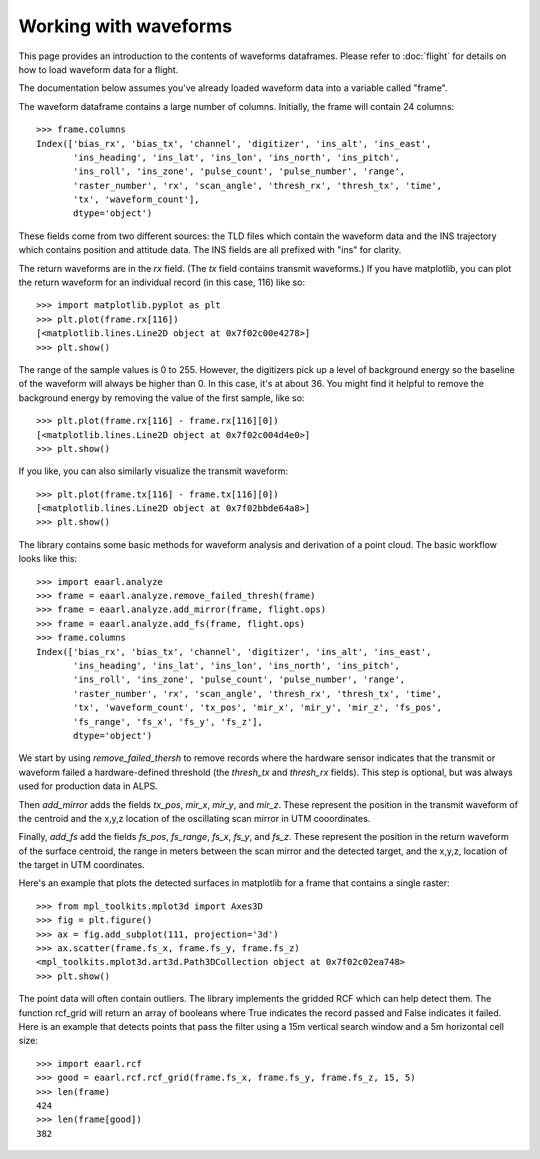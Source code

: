 Working with waveforms
======================

This page provides an introduction to the contents of waveforms dataframes.
Please refer to :doc:`flight` for details on how to load waveform data for a
flight.

The documentation below assumes you've already loaded waveform data into a
variable called "frame".

The waveform dataframe contains a large number of columns. Initially, the frame
will contain 24 columns::

    >>> frame.columns
    Index(['bias_rx', 'bias_tx', 'channel', 'digitizer', 'ins_alt', 'ins_east',
           'ins_heading', 'ins_lat', 'ins_lon', 'ins_north', 'ins_pitch',
           'ins_roll', 'ins_zone', 'pulse_count', 'pulse_number', 'range',
           'raster_number', 'rx', 'scan_angle', 'thresh_rx', 'thresh_tx', 'time',
           'tx', 'waveform_count'],
           dtype='object')

These fields come from two different sources: the TLD files which contain the
waveform data and the INS trajectory which contains position and attitude data.
The INS fields are all prefixed  with "ins" for clarity.

The return waveforms are in the *rx* field. (The *tx* field contains transmit
waveforms.) If you have matplotlib, you can plot the return waveform for an
individual record (in this case, 116) like so::

    >>> import matplotlib.pyplot as plt
    >>> plt.plot(frame.rx[116])
    [<matplotlib.lines.Line2D object at 0x7f02c00e4278>]
    >>> plt.show()

.. image:: waveforms/plot_rx116.png

The range of the sample values is 0 to 255. However, the digitizers pick up a
level of background energy so the baseline of the waveform will always be
higher than 0. In this case, it's at about 36. You might find it helpful to
remove the background energy by removing the value of the first sample, like
so::

    >>> plt.plot(frame.rx[116] - frame.rx[116][0])
    [<matplotlib.lines.Line2D object at 0x7f02c004d4e0>]
    >>> plt.show()

.. image:: waveforms/plot_rx116_bg.png

If you like, you can also similarly visualize the transmit waveform::

    >>> plt.plot(frame.tx[116] - frame.tx[116][0])
    [<matplotlib.lines.Line2D object at 0x7f02bbde64a8>]
    >>> plt.show()

.. image:: waveforms/plot_tx116_bg.png

The library contains some basic methods for waveform analysis and derivation of
a point cloud. The basic workflow looks like this::

    >>> import eaarl.analyze
    >>> frame = eaarl.analyze.remove_failed_thresh(frame)
    >>> frame = eaarl.analyze.add_mirror(frame, flight.ops)
    >>> frame = eaarl.analyze.add_fs(frame, flight.ops)
    >>> frame.columns
    Index(['bias_rx', 'bias_tx', 'channel', 'digitizer', 'ins_alt', 'ins_east',
           'ins_heading', 'ins_lat', 'ins_lon', 'ins_north', 'ins_pitch',
           'ins_roll', 'ins_zone', 'pulse_count', 'pulse_number', 'range',
           'raster_number', 'rx', 'scan_angle', 'thresh_rx', 'thresh_tx', 'time',
           'tx', 'waveform_count', 'tx_pos', 'mir_x', 'mir_y', 'mir_z', 'fs_pos',
           'fs_range', 'fs_x', 'fs_y', 'fs_z'],
           dtype='object')

We start by using *remove_failed_thersh* to remove records where the hardware
sensor indicates that the transmit or waveform failed a hardware-defined
threshold (the *thresh_tx* and *thresh_rx* fields). This step is optional, but
was always used for production data in ALPS.

Then *add_mirror* adds the fields *tx_pos*, *mir_x*, *mir_y*, and *mir_z*.
These represent the position in the transmit waveform of the centroid and the
x,y,z location of the oscillating scan mirror in UTM cooordinates.

Finally, *add_fs* add the fields *fs_pos*, *fs_range*, *fs_x*, *fs_y*, and
*fs_z*. These represent the position in the return waveform of the surface
centroid, the range in meters between the scan mirror and the detected target,
and the x,y,z, location of the target in UTM coordinates.

Here's an example that plots the detected surfaces in matplotlib for a frame
that contains a single raster::

    >>> from mpl_toolkits.mplot3d import Axes3D
    >>> fig = plt.figure()
    >>> ax = fig.add_subplot(111, projection='3d')
    >>> ax.scatter(frame.fs_x, frame.fs_y, frame.fs_z)
    <mpl_toolkits.mplot3d.art3d.Path3DCollection object at 0x7f02c02ea748>
    >>> plt.show()

.. image:: waveforms/plot_rast3d.png

The point data will often contain outliers. The library implements the gridded
RCF which can help detect them. The function rcf_grid will return an array of
booleans where True indicates the record passed and False indicates it failed.
Here is an example that detects points that pass the filter using a 15m
vertical search window and a 5m horizontal cell size::

    >>> import eaarl.rcf
    >>> good = eaarl.rcf.rcf_grid(frame.fs_x, frame.fs_y, frame.fs_z, 15, 5)
    >>> len(frame)
    424
    >>> len(frame[good])
    382
